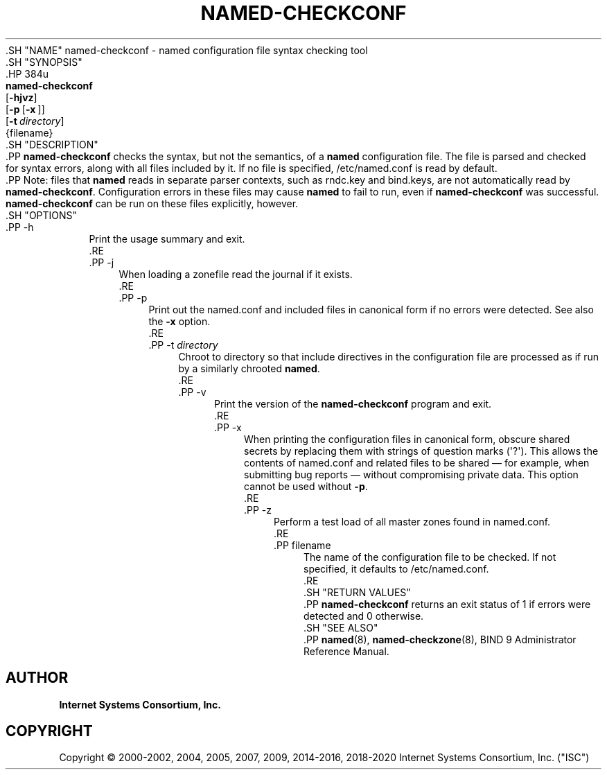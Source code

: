 .\" Copyright (C) 2000-2002, 2004, 2005, 2007, 2009, 2014-2016, 2018-2020 Internet Systems Consortium, Inc. ("ISC")
.\" 
.\" This Source Code Form is subject to the terms of the Mozilla Public
.\" License, v. 2.0. If a copy of the MPL was not distributed with this
.\" file, You can obtain one at http://mozilla.org/MPL/2.0/.
.\"
.hy 0
.ad l
'\" t
.\"     Title: named-checkconf
.\"    Author: 
.\" Generator: DocBook XSL Stylesheets v1.79.1 <http://docbook.sf.net/>
.\"      Date: 2014-01-10
.\"    Manual: BIND9
.\"    Source: ISC
.\"  Language: English
.\"
.TH "NAMED\-CHECKCONF" "8" "2014\-01\-10" "ISC" "BIND9"
.\" -----------------------------------------------------------------
.\" * Define some portability stuff
.\" -----------------------------------------------------------------
.\" ~~~~~~~~~~~~~~~~~~~~~~~~~~~~~~~~~~~~~~~~~~~~~~~~~~~~~~~~~~~~~~~~~
.\" http://bugs.debian.org/507673
.\" http://lists.gnu.org/archive/html/groff/2009-02/msg00013.html
.\" ~~~~~~~~~~~~~~~~~~~~~~~~~~~~~~~~~~~~~~~~~~~~~~~~~~~~~~~~~~~~~~~~~
.ie \n(.g .ds Aq \(aq
.el       .ds Aq '
.\" -----------------------------------------------------------------
.\" * set default formatting
.\" -----------------------------------------------------------------
.\" disable hyphenation
.nh
.\" disable justification (adjust text to left margin only)
.ad l
.\" -----------------------------------------------------------------
.\" * MAIN CONTENT STARTS HERE *
.\" -----------------------------------------------------------------
  .SH "NAME"
named-checkconf \- named configuration file syntax checking tool
  .SH "SYNOPSIS"
    .HP \w'\fBnamed\-checkconf\fR\ 'u
      \fBnamed\-checkconf\fR
       [\fB\-hjvz\fR]
       [\fB\-p\fR\ [\fB\-x\fR\ ]]
       [\fB\-t\ \fR\fB\fIdirectory\fR\fR]
       {filename}
  .SH "DESCRIPTION"
    .PP
\fBnamed\-checkconf\fR
checks the syntax, but not the semantics, of a
\fBnamed\fR
configuration file\&. The file is parsed and checked for syntax errors, along with all files included by it\&. If no file is specified,
/etc/named\&.conf
is read by default\&.
    .PP
Note: files that
\fBnamed\fR
reads in separate parser contexts, such as
rndc\&.key
and
bind\&.keys, are not automatically read by
\fBnamed\-checkconf\fR\&. Configuration errors in these files may cause
\fBnamed\fR
to fail to run, even if
\fBnamed\-checkconf\fR
was successful\&.
\fBnamed\-checkconf\fR
can be run on these files explicitly, however\&.
  .SH "OPTIONS"
      .PP
\-h
.RS 4
          Print the usage summary and exit\&.
      .RE
      .PP
\-j
.RS 4
          When loading a zonefile read the journal if it exists\&.
      .RE
      .PP
\-p
.RS 4
          Print out the
named\&.conf
and included files in canonical form if no errors were detected\&. See also the
\fB\-x\fR
option\&.
      .RE
      .PP
\-t \fIdirectory\fR
.RS 4
          Chroot to
directory
so that include directives in the configuration file are processed as if run by a similarly chrooted
\fBnamed\fR\&.
      .RE
      .PP
\-v
.RS 4
          Print the version of the
\fBnamed\-checkconf\fR
program and exit\&.
      .RE
      .PP
\-x
.RS 4
          When printing the configuration files in canonical form, obscure shared secrets by replacing them with strings of question marks (\*(Aq?\*(Aq)\&. This allows the contents of
named\&.conf
and related files to be shared \(em for example, when submitting bug reports \(em without compromising private data\&. This option cannot be used without
\fB\-p\fR\&.
      .RE
      .PP
\-z
.RS 4
          Perform a test load of all master zones found in
named\&.conf\&.
      .RE
      .PP
filename
.RS 4
          The name of the configuration file to be checked\&. If not specified, it defaults to
/etc/named\&.conf\&.
      .RE
  .SH "RETURN VALUES"
    .PP
\fBnamed\-checkconf\fR
returns an exit status of 1 if errors were detected and 0 otherwise\&.
  .SH "SEE ALSO"
    .PP
\fBnamed\fR(8),
\fBnamed-checkzone\fR(8),
BIND 9 Administrator Reference Manual\&.
.SH "AUTHOR"
.PP
\fBInternet Systems Consortium, Inc\&.\fR
.SH "COPYRIGHT"
.br
Copyright \(co 2000-2002, 2004, 2005, 2007, 2009, 2014-2016, 2018-2020 Internet Systems Consortium, Inc. ("ISC")
.br

